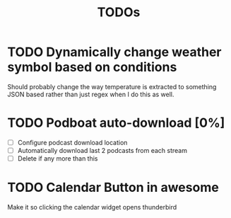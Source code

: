 #+title: TODOs

* TODO Dynamically change weather symbol based on conditions
  Should probably change the way temperature is extracted to something JSON based rather than just regex when I do this as well.

* TODO Podboat auto-download [0%]
  - [ ] Configure podcast download location
  - [ ] Automatically download last 2 podcasts from each stream
  - [ ] Delete if any more than this

* TODO Calendar Button in awesome
  Make it so clicking the calendar widget opens thunderbird
